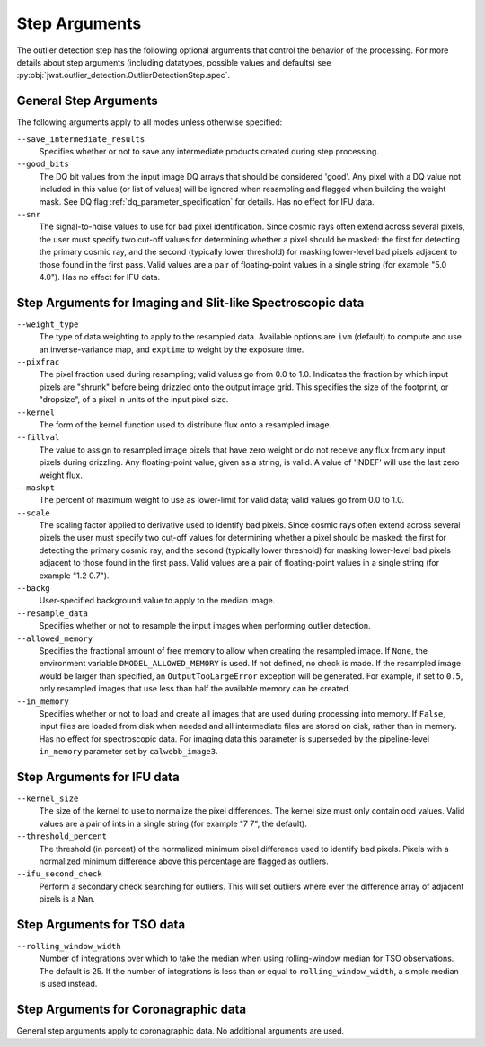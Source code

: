 .. _outlier_detection_step_args:

Step Arguments
==============

The outlier detection step has the following optional arguments
that control the behavior of the processing.
For more details about step arguments (including datatypes, possible values
and defaults) see :py:obj:`jwst.outlier_detection.OutlierDetectionStep.spec`.


General Step Arguments
----------------------
The following arguments apply to all modes unless otherwise specified:

``--save_intermediate_results``
  Specifies whether or not to save any intermediate products created
  during step processing.

``--good_bits``
  The DQ bit values from the input image DQ arrays
  that should be considered 'good'. Any pixel with a DQ value not included
  in this value (or list of values) will be ignored when resampling and flagged
  when building the weight mask. See DQ flag :ref:`dq_parameter_specification` for details.
  Has no effect for IFU data.

``--snr``
  The signal-to-noise values to use for bad pixel identification.
  Since cosmic rays often extend across several pixels, the user
  must specify two cut-off values for determining whether a pixel should
  be masked: the first for detecting the primary cosmic ray, and the
  second (typically lower threshold) for masking lower-level bad pixels
  adjacent to those found in the first pass.  Valid values are a pair of
  floating-point values in a single string (for example "5.0 4.0").
  Has no effect for IFU data.


Step Arguments for Imaging and Slit-like Spectroscopic data
-----------------------------------------------------------

``--weight_type``
  The type of data weighting to apply to the resampled data. Available options are ``ivm``
  (default) to compute and use an inverse-variance map, and ``exptime`` to
  weight by the exposure time.

``--pixfrac``
  The pixel fraction used during resampling; valid values go from 0.0 to 1.0.
  Indicates the fraction by which input pixels are "shrunk" before being drizzled onto the
  output image grid. This specifies the size of the footprint, or "dropsize", of a pixel
  in units of the input pixel size.

``--kernel``
  The form of the kernel function used to distribute flux onto a
  resampled image.

``--fillval``
  The value to assign to resampled image pixels that have zero weight or
  do not receive any flux from any input pixels during drizzling.
  Any floating-point value, given as a string, is valid.
  A value of 'INDEF' will use the last zero weight flux.

``--maskpt``
  The percent of maximum weight to use as lower-limit for valid data;
  valid values go from 0.0 to 1.0.

``--scale``
  The scaling factor applied to derivative used to identify bad pixels.
  Since cosmic rays often extend across several pixels the user
  must specify two cut-off values for determining whether a pixel should
  be masked: the first for detecting the primary cosmic ray, and the
  second (typically lower threshold) for masking lower-level bad pixels
  adjacent to those found in the first pass.  Valid values are a pair of
  floating-point values in a single string (for example "1.2 0.7").

``--backg``
  User-specified background value to apply to the median image.

``--resample_data``
  Specifies whether or not to resample the input images when
  performing outlier detection.

``--allowed_memory``
  Specifies the fractional amount of
  free memory to allow when creating the resampled image. If ``None``, the
  environment variable ``DMODEL_ALLOWED_MEMORY`` is used. If not defined, no
  check is made. If the resampled image would be larger than specified, an
  ``OutputTooLargeError`` exception will be generated.
  For example, if set to ``0.5``, only resampled images that use less than half
  the available memory can be created.

``--in_memory``
  Specifies whether or not to load and create all images that are used during
  processing into memory. If ``False``, input files are loaded from disk when
  needed and all intermediate files are stored on disk, rather than in memory.
  Has no effect for spectroscopic data. For imaging data this parameter is 
  superseded by the pipeline-level ``in_memory`` parameter set by
  ``calwebb_image3``.


Step Arguments for IFU data
---------------------------

``--kernel_size``
  The size of the kernel to use to normalize the pixel differences. The kernel size
  must only contain odd values. Valid values are a pair of ints in a single string
  (for example "7 7", the default).

``--threshold_percent``
  The threshold (in percent) of the normalized minimum pixel difference used to identify bad pixels.
  Pixels with a normalized minimum difference above this percentage are flagged as outliers.

``--ifu_second_check``
  Perform a secondary check searching for outliers. This will set outliers
  where ever the difference array of adjacent pixels is a Nan.


Step Arguments for TSO data
---------------------------

``--rolling_window_width``
  Number of integrations over which to take the median when using rolling-window
  median for TSO observations. The default is 25. If the number of integrations
  is less than or equal to ``rolling_window_width``, a simple median is used instead.


Step Arguments for Coronagraphic data
-------------------------------------
General step arguments apply to coronagraphic data. No additional arguments are used.